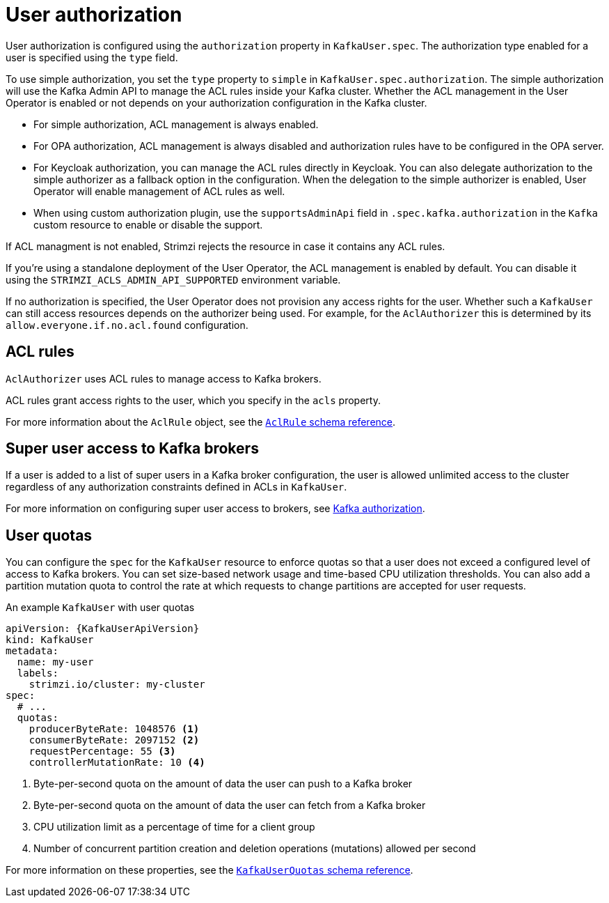 // Module included in the following assemblies:
//
// assembly-securing-kafka-clients.adoc

[id='con-securing-client-authorization-{context}']
= User authorization

User authorization is configured using the `authorization` property in `KafkaUser.spec`.
The authorization type enabled for a user is specified using the `type` field.

To use simple authorization, you set the `type` property to `simple` in `KafkaUser.spec.authorization`.
The simple authorization will use the Kafka Admin API to manage the ACL rules inside your Kafka cluster.
Whether the ACL management in the User Operator is enabled or not depends on your authorization configuration in the Kafka cluster.

* For simple authorization, ACL management is always enabled.
* For OPA authorization, ACL management is always disabled and authorization rules have to be configured in the OPA server.
* For Keycloak authorization, you can manage the ACL rules directly in Keycloak.
  You can also delegate authorization to the simple authorizer as a fallback option in the configuration.
  When the delegation to the simple authorizer is enabled, User Operator will enable management of ACL rules as well.
* When using custom authorization plugin, use the `supportsAdminApi` field in `.spec.kafka.authorization` in the `Kafka` custom resource to enable or disable the support.

If ACL managment is not enabled, Strimzi rejects the resource in case it contains any ACL rules.

If you're using a standalone deployment of the User Operator, the ACL management is enabled by default.
You can disable it using the `STRIMZI_ACLS_ADMIN_API_SUPPORTED` environment variable.

If no authorization is specified, the User Operator does not provision any access rights for the user.
Whether such a `KafkaUser` can still access resources depends on the authorizer being used.
For example, for the `AclAuthorizer` this is determined by its `allow.everyone.if.no.acl.found` configuration.

== ACL rules

`AclAuthorizer` uses ACL rules to manage access to Kafka brokers.

ACL rules grant access rights to the user, which you specify in the `acls` property.

For more information about the `AclRule` object, see the xref:type-AclRule-reference[`AclRule` schema reference].

== Super user access to Kafka brokers

If a user is added to a list of super users in a Kafka broker configuration,
the user is allowed unlimited access to the cluster regardless of any authorization constraints defined in ACLs in `KafkaUser`.

For more information on configuring super user access to brokers, see xref:con-securing-kafka-authorization-{context}[Kafka authorization].

== User quotas

You can configure the `spec` for the `KafkaUser` resource to enforce quotas so that a user does not exceed a configured level of access to Kafka brokers.
You can set size-based network usage and time-based CPU utilization thresholds.
You can also add a partition mutation quota to control the rate at which requests to change partitions are accepted for user requests.

.An example `KafkaUser` with user quotas
[source,yaml,subs="attributes+"]
----
apiVersion: {KafkaUserApiVersion}
kind: KafkaUser
metadata:
  name: my-user
  labels:
    strimzi.io/cluster: my-cluster
spec:
  # ...
  quotas:
    producerByteRate: 1048576 <1>
    consumerByteRate: 2097152 <2>
    requestPercentage: 55 <3>
    controllerMutationRate: 10 <4>
----
<1> Byte-per-second quota on the amount of data the user can push to a Kafka broker
<2> Byte-per-second quota on the amount of data the user can fetch from a Kafka broker
<3> CPU utilization limit as a percentage of time for a client group
<4> Number of concurrent partition creation and deletion operations (mutations) allowed per second

For more information on these properties, see the xref:type-KafkaUserQuotas-reference[`KafkaUserQuotas` schema reference].
